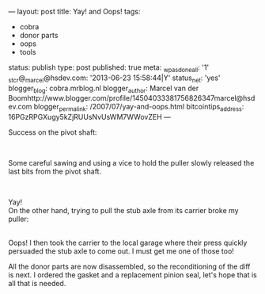 ---
layout: post
title: Yay! and Oops!
tags:
- cobra
- donor parts
- oops
- tools
status: publish
type: post
published: true
meta:
  _wpas_done_all: '1'
  _stcr@_marcel@hsdev.com: '2013-06-23 15:58:44|Y'
  status_net: 'yes'
  blogger_blog: cobra.mrblog.nl
  blogger_author: Marcel van der Boomhttp://www.blogger.com/profile/14504033381756826347marcel@hsdev.com
  blogger_permalink: /2007/07/yay-and-oops.html
  bitcointips_address: 16PGzRPGXugy5kZjRUUsNvUsWM7WWovZEH
---
#+BEGIN_HTML

<p>Success on the pivot shaft:</p>
<p style="text-align: center"><a href="http://www.flickr.com/photos/96151162@N00/2668344719/"><img src="http://farm4.static.flickr.com/3193/2668344719_5827722749.jpg" class="flickr" alt="" /></a><br /></p>
<p>Some careful sawing and using a vice to hold the puller slowly released the last bits from the pivot shaft.<br /></p>
<div style="text-align: center">
  <a href="http://www.flickr.com/photos/96151162@N00/2669165770/"><img src="http://farm4.static.flickr.com/3186/2669165770_43eb6f8b6e.jpg" class="flickr" alt="" /></a><br />
</div>
<p>Yay!<br />
On the other hand, trying to pull the stub axle from its carrier broke my puller:<br /></p>
<div style="text-align: center">
  <a href="http://www.flickr.com/photos/96151162@N00/2669167186/"><img src="http://farm4.static.flickr.com/3191/2669167186_2466679226.jpg" class="flickr" alt="" /></a><br />
</div>Oops! I then took the carrier to the local garage where their press quickly persuaded the stub axle to come out. I must get me one of those too!

<p>All the donor parts are now disassembled, so the reconditioning of the diff is next. I ordered the gasket and a replacement pinion seal, let's hope that is all that is needed.</p>

#+END_HTML
